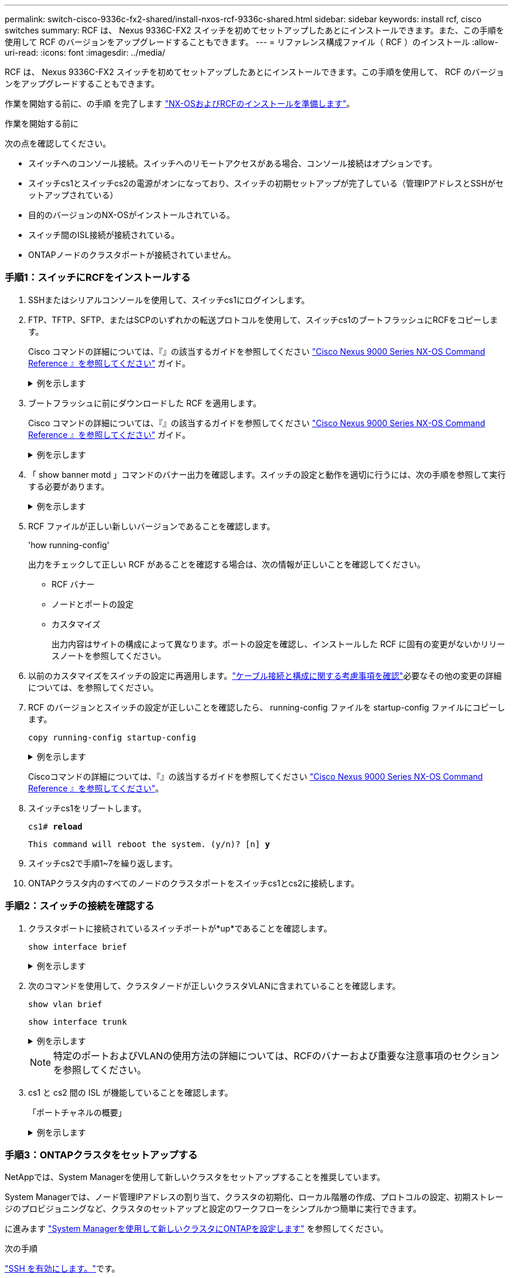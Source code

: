 ---
permalink: switch-cisco-9336c-fx2-shared/install-nxos-rcf-9336c-shared.html 
sidebar: sidebar 
keywords: install rcf, cisco switches 
summary: RCF は、 Nexus 9336C-FX2 スイッチを初めてセットアップしたあとにインストールできます。また、この手順を使用して RCF のバージョンをアップグレードすることもできます。 
---
= リファレンス構成ファイル（ RCF ）のインストール
:allow-uri-read: 
:icons: font
:imagesdir: ../media/


[role="lead"]
RCF は、 Nexus 9336C-FX2 スイッチを初めてセットアップしたあとにインストールできます。この手順を使用して、 RCF のバージョンをアップグレードすることもできます。

作業を開始する前に、の手順 を完了します link:prepare-nxos-rcf-9336c-shared.html["NX-OSおよびRCFのインストールを準備します"]。

.作業を開始する前に
次の点を確認してください。

* スイッチへのコンソール接続。スイッチへのリモートアクセスがある場合、コンソール接続はオプションです。
* スイッチcs1とスイッチcs2の電源がオンになっており、スイッチの初期セットアップが完了している（管理IPアドレスとSSHがセットアップされている）
* 目的のバージョンのNX-OSがインストールされている。
* スイッチ間のISL接続が接続されている。
* ONTAPノードのクラスタポートが接続されていません。




=== 手順1：スイッチにRCFをインストールする

. SSHまたはシリアルコンソールを使用して、スイッチcs1にログインします。
. FTP、TFTP、SFTP、またはSCPのいずれかの転送プロトコルを使用して、スイッチcs1のブートフラッシュにRCFをコピーします。
+
Cisco コマンドの詳細については、『』の該当するガイドを参照してください https://www.cisco.com/c/en/us/support/switches/nexus-9336c-fx2-switch/model.html#CommandReferences["Cisco Nexus 9000 Series NX-OS Command Reference 』を参照してください"^] ガイド。

+
.例を示します
[%collapsible]
====
次に、TFTPを使用してスイッチcs1のブートフラッシュにRCFをコピーする例を示します。

[listing, subs="+quotes"]
----
cs1# *copy tftp: bootflash: vrf management*
Enter source filename: *Nexus_9336C_RCF_v1.6-Cluster-HA-Breakout.txt*
Enter hostname for the tftp server: *172.22.201.50*
Trying to connect to tftp server......Connection to Server Established.
TFTP get operation was successful
Copy complete, now saving to disk (please wait)...
----
====
. ブートフラッシュに前にダウンロードした RCF を適用します。
+
Cisco コマンドの詳細については、『』の該当するガイドを参照してください https://www.cisco.com/c/en/us/support/switches/nexus-9336c-fx2-switch/model.html#CommandReferences["Cisco Nexus 9000 Series NX-OS Command Reference 』を参照してください"^] ガイド。

+
.例を示します
[%collapsible]
====
この例は、RCFファイルを示しています `Nexus_9336C_RCF_v1.6-Cluster-HA-Breakout.txt` スイッチcs1にインストールする手順は次のとおりです。

[listing]
----
cs1# copy Nexus_9336C_RCF_v1.6-Cluster-HA-Breakout.txt running-config echo-commands
----
====
. 「 show banner motd 」コマンドのバナー出力を確認します。スイッチの設定と動作を適切に行うには、次の手順を参照して実行する必要があります。
+
.例を示します
[%collapsible]
====
[listing]
----
cs1# show banner motd

******************************************************************************
* NetApp Reference Configuration File (RCF)
*
* Switch   : Nexus N9K-C9336C-FX2
* Filename : Nexus_9336C_RCF_v1.6-Cluster-HA-Breakout.txt
* Date     : 10-23-2020
* Version  : v1.6
*
* Port Usage:
* Ports  1- 3: Breakout mode (4x10G) Intra-Cluster Ports, int e1/1/1-4, e1/2/1-4
, e1/3/1-4
* Ports  4- 6: Breakout mode (4x25G) Intra-Cluster/HA Ports, int e1/4/1-4, e1/5/
1-4, e1/6/1-4
* Ports  7-34: 40/100GbE Intra-Cluster/HA Ports, int e1/7-34
* Ports 35-36: Intra-Cluster ISL Ports, int e1/35-36
*
* Dynamic breakout commands:
* 10G: interface breakout module 1 port <range> map 10g-4x
* 25G: interface breakout module 1 port <range> map 25g-4x
*
* Undo breakout commands and return interfaces to 40/100G configuration in confi
g mode:
* no interface breakout module 1 port <range> map 10g-4x
* no interface breakout module 1 port <range> map 25g-4x
* interface Ethernet <interfaces taken out of breakout mode>
* inherit port-profile 40-100G
* priority-flow-control mode auto
* service-policy input HA
* exit
*
******************************************************************************
----
====
. RCF ファイルが正しい新しいバージョンであることを確認します。
+
'how running-config'

+
出力をチェックして正しい RCF があることを確認する場合は、次の情報が正しいことを確認してください。

+
** RCF バナー
** ノードとポートの設定
** カスタマイズ
+
出力内容はサイトの構成によって異なります。ポートの設定を確認し、インストールした RCF に固有の変更がないかリリースノートを参照してください。



. 以前のカスタマイズをスイッチの設定に再適用します。link:cabling-considerations-9336c-fx2.html["ケーブル接続と構成に関する考慮事項を確認"]必要なその他の変更の詳細については、を参照してください。
. RCF のバージョンとスイッチの設定が正しいことを確認したら、 running-config ファイルを startup-config ファイルにコピーします。
+
`copy running-config startup-config`

+
.例を示します
[%collapsible]
====
[listing]
----
cs1# copy running-config startup-config [########################################] 100% Copy complete
----
====
+
Ciscoコマンドの詳細については、『』の該当するガイドを参照してください https://www.cisco.com/c/en/us/support/switches/nexus-9336c-fx2-switch/model.html#CommandReferences["Cisco Nexus 9000 Series NX-OS Command Reference 』を参照してください"^]。

. スイッチcs1をリブートします。
+
`cs1# *reload*`

+
`This command will reboot the system. (y/n)?  [n] *y*`

. スイッチcs2で手順1~7を繰り返します。
. ONTAPクラスタ内のすべてのノードのクラスタポートをスイッチcs1とcs2に接続します。




=== 手順2：スイッチの接続を確認する

. クラスタポートに接続されているスイッチポートが*up*であることを確認します。
+
`show interface brief`

+
.例を示します
[%collapsible]
====
[listing, subs="+quotes"]
----
cs1# *show interface brief | grep up*
.
.
Eth1/1/1      1       eth  access up      none                    10G(D) --
Eth1/1/2      1       eth  access up      none                    10G(D) --
Eth1/7        1       eth  trunk  up      none                   100G(D) --
Eth1/8        1       eth  trunk  up      none                   100G(D) --
.
.
----
====
. 次のコマンドを使用して、クラスタノードが正しいクラスタVLANに含まれていることを確認します。
+
`show vlan brief`

+
`show interface trunk`

+
.例を示します
[%collapsible]
====
[listing, subs="+quotes"]
----
cs1# *show vlan brief*

VLAN Name                             Status    Ports
---- -------------------------------- --------- -------------------------------
1    default                          active    Po1, Eth1/1, Eth1/2, Eth1/3
                                                Eth1/4, Eth1/5, Eth1/6, Eth1/7
                                                Eth1/8, Eth1/35, Eth1/36
                                                Eth1/9/1, Eth1/9/2, Eth1/9/3
                                                Eth1/9/4, Eth1/10/1, Eth1/10/2
                                                Eth1/10/3, Eth1/10/4
17   VLAN0017                         active    Eth1/1, Eth1/2, Eth1/3, Eth1/4
                                                Eth1/5, Eth1/6, Eth1/7, Eth1/8
                                                Eth1/9/1, Eth1/9/2, Eth1/9/3
                                                Eth1/9/4, Eth1/10/1, Eth1/10/2
                                                Eth1/10/3, Eth1/10/4
18   VLAN0018                         active    Eth1/1, Eth1/2, Eth1/3, Eth1/4
                                                Eth1/5, Eth1/6, Eth1/7, Eth1/8
                                                Eth1/9/1, Eth1/9/2, Eth1/9/3
                                                Eth1/9/4, Eth1/10/1, Eth1/10/2
                                                Eth1/10/3, Eth1/10/4
31   VLAN0031                         active    Eth1/11, Eth1/12, Eth1/13
                                                Eth1/14, Eth1/15, Eth1/16
                                                Eth1/17, Eth1/18, Eth1/19
                                                Eth1/20, Eth1/21, Eth1/22
32   VLAN0032                         active    Eth1/23, Eth1/24, Eth1/25
                                                Eth1/26, Eth1/27, Eth1/28
                                                Eth1/29, Eth1/30, Eth1/31
                                                Eth1/32, Eth1/33, Eth1/34
33   VLAN0033                         active    Eth1/11, Eth1/12, Eth1/13
                                                Eth1/14, Eth1/15, Eth1/16
                                                Eth1/17, Eth1/18, Eth1/19
                                                Eth1/20, Eth1/21, Eth1/22
34   VLAN0034                         active    Eth1/23, Eth1/24, Eth1/25
                                                Eth1/26, Eth1/27, Eth1/28
                                                Eth1/29, Eth1/30, Eth1/31
                                                Eth1/32, Eth1/33, Eth1/34

cs1# *show interface trunk*

-----------------------------------------------------
Port          Native  Status        Port
              Vlan                  Channel
-----------------------------------------------------
Eth1/1        1       trunking      --
Eth1/2        1       trunking      --
Eth1/3        1       trunking      --
Eth1/4        1       trunking      --
Eth1/5        1       trunking      --
Eth1/6        1       trunking      --
Eth1/7        1       trunking      --
Eth1/8        1       trunking      --
Eth1/9/1      1       trunking      --
Eth1/9/2      1       trunking      --
Eth1/9/3      1       trunking      --
Eth1/9/4      1       trunking      --
Eth1/10/1     1       trunking      --
Eth1/10/2     1       trunking      --
Eth1/10/3     1       trunking      --
Eth1/10/4     1       trunking      --
Eth1/11       33      trunking      --
Eth1/12       33      trunking      --
Eth1/13       33      trunking      --
Eth1/14       33      trunking      --
Eth1/15       33      trunking      --
Eth1/16       33      trunking      --
Eth1/17       33      trunking      --
Eth1/18       33      trunking      --
Eth1/19       33      trunking      --
Eth1/20       33      trunking      --
Eth1/21       33      trunking      --
Eth1/22       33      trunking      --
Eth1/23       34      trunking      --
Eth1/24       34      trunking      --
Eth1/25       34      trunking      --
Eth1/26       34      trunking      --
Eth1/27       34      trunking      --
Eth1/28       34      trunking      --
Eth1/29       34      trunking      --
Eth1/30       34      trunking      --
Eth1/31       34      trunking      --
Eth1/32       34      trunking      --
Eth1/33       34      trunking      --
Eth1/34       34      trunking      --
Eth1/35       1       trnk-bndl     Po1
Eth1/36       1       trnk-bndl     Po1
Po1           1       trunking      --

------------------------------------------------------
Port          Vlans Allowed on Trunk
------------------------------------------------------
Eth1/1        1,17-18
Eth1/2        1,17-18
Eth1/3        1,17-18
Eth1/4        1,17-18
Eth1/5        1,17-18
Eth1/6        1,17-18
Eth1/7        1,17-18
Eth1/8        1,17-18
Eth1/9/1      1,17-18
Eth1/9/2      1,17-18
Eth1/9/3      1,17-18
Eth1/9/4      1,17-18
Eth1/10/1     1,17-18
Eth1/10/2     1,17-18
Eth1/10/3     1,17-18
Eth1/10/4     1,17-18
Eth1/11       31,33
Eth1/12       31,33
Eth1/13       31,33
Eth1/14       31,33
Eth1/15       31,33
Eth1/16       31,33
Eth1/17       31,33
Eth1/18       31,33
Eth1/19       31,33
Eth1/20       31,33
Eth1/21       31,33
Eth1/22       31,33
Eth1/23       32,34
Eth1/24       32,34
Eth1/25       32,34
Eth1/26       32,34
Eth1/27       32,34
Eth1/28       32,34
Eth1/29       32,34
Eth1/30       32,34
Eth1/31       32,34
Eth1/32       32,34
Eth1/33       32,34
Eth1/34       32,34
Eth1/35       1
Eth1/36       1
Po1           1
..
..
..
..
..
----
====
+

NOTE: 特定のポートおよびVLANの使用方法の詳細については、RCFのバナーおよび重要な注意事項のセクションを参照してください。

. cs1 と cs2 間の ISL が機能していることを確認します。
+
「ポートチャネルの概要」

+
.例を示します
[%collapsible]
====
[listing, subs="+quotes"]
----
cs1# *show port-channel summary*
Flags:  D - Down        P - Up in port-channel (members)
        I - Individual  H - Hot-standby (LACP only)
        s - Suspended   r - Module-removed
        b - BFD Session Wait
        S - Switched    R - Routed
        U - Up (port-channel)
        p - Up in delay-lacp mode (member)
        M - Not in use. Min-links not met
--------------------------------------------------------------------------------
Group Port-       Type     Protocol  Member Ports      Channel
--------------------------------------------------------------------------------
1     Po1(SU)     Eth      LACP      Eth1/35(P)        Eth1/36(P)
cs1#
----
====




=== 手順3：ONTAPクラスタをセットアップする

NetAppでは、System Managerを使用して新しいクラスタをセットアップすることを推奨しています。

System Managerでは、ノード管理IPアドレスの割り当て、クラスタの初期化、ローカル階層の作成、プロトコルの設定、初期ストレージのプロビジョニングなど、クラスタのセットアップと設定のワークフローをシンプルかつ簡単に実行できます。

に進みます https://docs.netapp.com/us-en/ontap/task_configure_ontap.html["System Managerを使用して新しいクラスタにONTAPを設定します"] を参照してください。

.次の手順
link:configure-ssh.html["SSH を有効にします。"]です。
